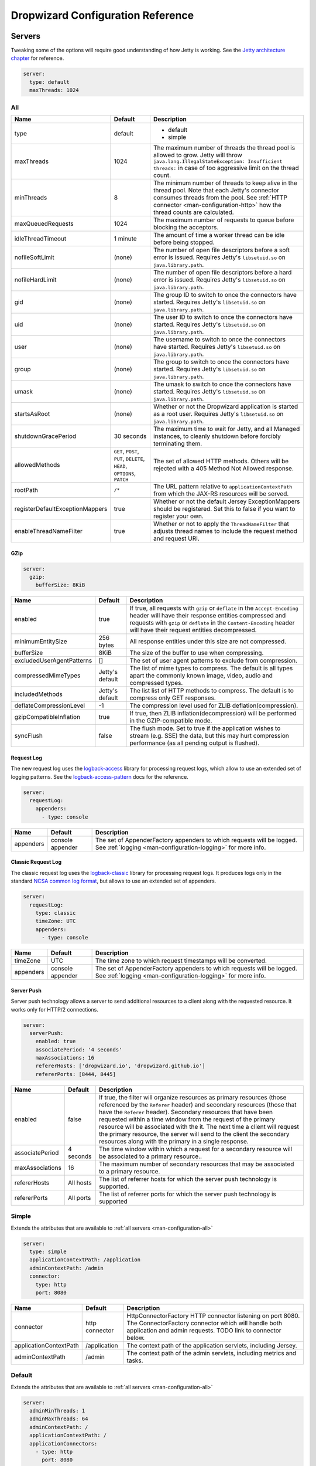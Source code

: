 .. _man-configuration:

##################################
Dropwizard Configuration Reference
##################################

.. highlight:: text

.. _man-configuration-servers:

Servers
=======

Tweaking some of the options will require good understanding of how Jetty is working. See the `Jetty architecture chapter`_ for reference.

.. code-block:: yaml

    server:
      type: default
      maxThreads: 1024

.. _Jetty architecture chapter: http://www.eclipse.org/jetty/documentation/current/architecture.html#basic-architecture


.. _man-configuration-all:

All
---

=================================== ===============================================  =============================================================================
Name                                Default                                          Description
=================================== ===============================================  =============================================================================
type                                default                                          - default
                                                                                     - simple
maxThreads                          1024                                             The maximum number of threads the thread pool is allowed to grow. Jetty will throw ``java.lang.IllegalStateException: Insufficient threads:`` in case of too aggressive limit on the thread count.
minThreads                          8                                                The minimum number of threads to keep alive in the thread pool. Note that each Jetty's connector consumes threads from the pool. See :ref:`HTTP connector <man-configuration-http>` how the thread counts are calculated.
maxQueuedRequests                   1024                                             The maximum number of requests to queue before blocking
                                                                                     the acceptors.
idleThreadTimeout                   1 minute                                         The amount of time a worker thread can be idle before
                                                                                     being stopped.
nofileSoftLimit                     (none)                                           The number of open file descriptors before a soft error is issued.
                                                                                     Requires Jetty's ``libsetuid.so`` on ``java.library.path``.
nofileHardLimit                     (none)                                           The number of open file descriptors before a hard error is issued.
                                                                                     Requires Jetty's ``libsetuid.so`` on ``java.library.path``.
gid                                 (none)                                           The group ID to switch to once the connectors have started.
                                                                                     Requires Jetty's ``libsetuid.so`` on ``java.library.path``.
uid                                 (none)                                           The user ID to switch to once the connectors have started.
                                                                                     Requires Jetty's ``libsetuid.so`` on ``java.library.path``.
user                                (none)                                           The username to switch to once the connectors have started.
                                                                                     Requires Jetty's ``libsetuid.so`` on ``java.library.path``.
group                               (none)                                           The group to switch to once the connectors have started.
                                                                                     Requires Jetty's ``libsetuid.so`` on ``java.library.path``.
umask                               (none)                                           The umask to switch to once the connectors have started.
                                                                                     Requires Jetty's ``libsetuid.so`` on ``java.library.path``.
startsAsRoot                        (none)                                           Whether or not the Dropwizard application is started as a root user.
                                                                                     Requires Jetty's ``libsetuid.so`` on ``java.library.path``.
shutdownGracePeriod                 30 seconds                                       The maximum time to wait for Jetty, and all Managed instances,
                                                                                     to cleanly shutdown before forcibly terminating them.
allowedMethods                      ``GET``, ``POST``, ``PUT``, ``DELETE``,          The set of allowed HTTP methods. Others will be rejected with a
                                    ``HEAD``, ``OPTIONS``, ``PATCH``                 405 Method Not Allowed response.
rootPath                            ``/*``                                           The URL pattern relative to ``applicationContextPath`` from which
                                                                                     the JAX-RS resources will be served.
registerDefaultExceptionMappers     true                                             Whether or not the default Jersey ExceptionMappers should be registered.
                                                                                     Set this to false if you want to register your own.
enableThreadNameFilter              true                                             Whether or not to apply the ``ThreadNameFilter`` that adjusts thread names to include the request method and request URI.
=================================== ===============================================  =============================================================================


.. _man-configuration-gzip:

GZip
....

.. code-block:: yaml

    server:
      gzip:
        bufferSize: 8KiB


+---------------------------+---------------------+------------------------------------------------------------------------------------------------------+
|     Name                  | Default             | Description                                                                                          |
+===========================+=====================+======================================================================================================+
| enabled                   | true                | If true, all requests with ``gzip`` or ``deflate`` in the ``Accept-Encoding`` header will have their |
|                           |                     | response entities compressed and requests with ``gzip`` or ``deflate`` in the ``Content-Encoding``   |
|                           |                     | header will have their request entities decompressed.                                                |
+---------------------------+---------------------+------------------------------------------------------------------------------------------------------+
| minimumEntitySize         | 256 bytes           | All response entities under this size are not compressed.                                            |
+---------------------------+---------------------+------------------------------------------------------------------------------------------------------+
| bufferSize                | 8KiB                | The size of the buffer to use when compressing.                                                      |
+---------------------------+---------------------+------------------------------------------------------------------------------------------------------+
| excludedUserAgentPatterns | []                  | The set of user agent patterns to exclude from compression.                                          |
+---------------------------+---------------------+------------------------------------------------------------------------------------------------------+
| compressedMimeTypes       | Jetty's default     | The list of mime types to compress. The default is all types apart                                   |
|                           |                     | the commonly known image, video, audio and compressed types.                                         |
+---------------------------+---------------------+------------------------------------------------------------------------------------------------------+
| includedMethods           | Jetty's default     | The list list of HTTP methods to compress. The default is to compress only GET responses.            |
+---------------------------+---------------------+------------------------------------------------------------------------------------------------------+
| deflateCompressionLevel   | -1                  | The compression level used for ZLIB deflation(compression).                                          |
+---------------------------+---------------------+------------------------------------------------------------------------------------------------------+
| gzipCompatibleInflation   | true                | If true, then ZLIB inflation(decompression) will be performed in the GZIP-compatible mode.           |
+---------------------------+---------------------+------------------------------------------------------------------------------------------------------+
| syncFlush                 | false               | The flush mode. Set to true if the application wishes to stream (e.g. SSE) the data,                 |
|                           |                     | but this may hurt compression performance (as all pending output is flushed).                        |
+---------------------------+---------------------+------------------------------------------------------------------------------------------------------+

.. _man-configuration-requestLog:

Request Log
...........

The new request log uses the `logback-access`_ library for processing request logs, which allow to use an extended set
of logging patterns. See the `logback-access-pattern`_ docs for the reference.

.. code-block:: yaml

    server:
      requestLog:
        appenders:
          - type: console

.. _logback-access: http://logback.qos.ch/access.html
.. _logback-access-pattern: http://logback.qos.ch/manual/layouts.html#AccessPatternLayout

====================== ================ ======================================================================
Name                   Default          Description
====================== ================ ======================================================================
appenders              console appender The set of AppenderFactory appenders to which requests will be logged.
                                        See :ref:`logging <man-configuration-logging>` for more info.
====================== ================ ======================================================================


Classic Request Log
...................

The classic request log uses the `logback-classic`_ library for processing request logs. It produces logs only in the
standard `NCSA common log format`_, but allows to use an extended set of appenders.

.. code-block:: yaml

    server:
      requestLog:
        type: classic
        timeZone: UTC
        appenders:
          - type: console

.. _logback-classic: http://logback.qos.ch/
.. _NCSA common log format: https://en.wikipedia.org/wiki/Common_Log_Format

====================== ================ ======================================================================
Name                   Default          Description
====================== ================ ======================================================================
timeZone               UTC              The time zone to which request timestamps will be converted.
appenders              console appender The set of AppenderFactory appenders to which requests will be logged.
                                        See :ref:`logging <man-configuration-logging>` for more info.
====================== ================ ======================================================================

.. _man-configuration-server-push:

Server Push
...........

Server push technology allows a server to send additional resources to a client along with the requested resource.
It works only for HTTP/2 connections.

.. code-block:: yaml

    server:
      serverPush:
        enabled: true
        associatePeriod: '4 seconds'
        maxAssociations: 16
        refererHosts: ['dropwizard.io', 'dropwizard.github.io']
        refererPorts: [8444, 8445]


+-----------------+------------+------------------------------------------------------------------------------------------------------+
|     Name        | Default    | Description                                                                                          |
+=================+============+======================================================================================================+
| enabled         | false      | If true, the filter will organize resources as primary resources (those referenced by the            |
|                 |            | ``Referer`` header) and secondary resources (those that have the ``Referer`` header). Secondary      |
|                 |            | resources that have been requested within a time window from the request of the primary resource     |
|                 |            | will be associated with the it. The next time a client will request the primary resource, the        |
|                 |            | server will send to the client the secondary resources along with the primary in a single response.  |
+-----------------+------------+------------------------------------------------------------------------------------------------------+
| associatePeriod | 4 seconds  | The time window within which a request for a secondary resource will be associated to a              |
|                 |            | primary resource..                                                                                   |
+-----------------+------------+------------------------------------------------------------------------------------------------------+
| maxAssociations | 16         | The maximum number of secondary resources that may be associated to a primary resource.              |
+-----------------+------------+------------------------------------------------------------------------------------------------------+
| refererHosts    | All hosts  | The list of referrer hosts for which the server push technology is supported.                        |
+-----------------+------------+------------------------------------------------------------------------------------------------------+
| refererPorts    | All ports  | The list of referrer ports for which the server push technology is supported                         |
+-----------------+------------+------------------------------------------------------------------------------------------------------+


.. _man-configuration-simple:

Simple
------

Extends the attributes that are available to :ref:`all servers <man-configuration-all>`

.. code-block:: yaml

    server:
      type: simple
      applicationContextPath: /application
      adminContextPath: /admin
      connector:
        type: http
        port: 8080



========================  ===============   =====================================================================
Name                      Default           Description
========================  ===============   =====================================================================
connector                 http connector    HttpConnectorFactory HTTP connector listening on port 8080.
                                            The ConnectorFactory connector which will handle both application
                                            and admin requests. TODO link to connector below.
applicationContextPath    /application      The context path of the application servlets, including Jersey.
adminContextPath          /admin            The context path of the admin servlets, including metrics and tasks.
========================  ===============   =====================================================================


.. _man-configuration-default:

Default
-------

Extends the attributes that are available to :ref:`all servers <man-configuration-all>`

.. code-block:: yaml

    server:
      adminMinThreads: 1
      adminMaxThreads: 64
      adminContextPath: /
      applicationContextPath: /
      applicationConnectors:
        - type: http
          port: 8080
        - type: https
          port: 8443
          keyStorePath: example.keystore
          keyStorePassword: example
          validateCerts: false
      adminConnectors:
        - type: http
          port: 8081
        - type: https
          port: 8444
          keyStorePath: example.keystore
          keyStorePassword: example
          validateCerts: false


========================  =======================   =====================================================================
Name                      Default                   Description
========================  =======================   =====================================================================
applicationConnectors     An `HTTP connector`_      A set of :ref:`connectors <man-configuration-connectors>` which will
                          listening on port 8080.   handle application requests.
adminConnectors           An `HTTP connector`_      An `HTTP connector`_ listening on port 8081.
                          listening on port 8081.   A set of :ref:`connectors <man-configuration-connectors>` which will
                                                    handle admin requests.
adminMinThreads           1                         The minimum number of threads to use for admin requests.
adminMaxThreads           64                        The maximum number of threads to use for admin requests.
adminContextPath          /                         The context path of the admin servlets, including metrics and tasks.
applicationContextPath    /                         The context path of the application servlets, including Jersey.
========================  =======================   =====================================================================

.. _`HTTP connector`:  https://github.com/dropwizard/dropwizard/blob/master/dropwizard-jetty/src/main/java/io/dropwizard/jetty/HttpConnectorFactory.java

.. _man-configuration-connectors:

Connectors
==========


.. _man-configuration-http:

HTTP
----

.. code-block:: yaml

    # Extending from the default server configuration
    server:
      applicationConnectors:
        - type: http
          port: 8080
          bindHost: 127.0.0.1 # only bind to loopback
          inheritChannel: false
          headerCacheSize: 512 bytes
          outputBufferSize: 32KiB
          maxRequestHeaderSize: 8KiB
          maxResponseHeaderSize: 8KiB
          inputBufferSize: 8KiB
          idleTimeout: 30 seconds
          minBufferPoolSize: 64 bytes
          bufferPoolIncrement: 1KiB
          maxBufferPoolSize: 64KiB
          minRequestDataRate: 0
          acceptorThreads: 1
          selectorThreads: 2
          acceptQueueSize: 1024
          reuseAddress: true
          soLingerTime: 345s
          useServerHeader: false
          useDateHeader: true
          useForwardedHeaders: true
          httpCompliance: RFC7230


======================== ==================  ======================================================================================
Name                     Default             Description
======================== ==================  ======================================================================================
port                     8080                The TCP/IP port on which to listen for incoming connections.
bindHost                 (none)              The hostname to bind to.
inheritChannel           false               Whether this connector uses a channel inherited from the JVM.
                                             Use it with `Server::Starter`_, to launch an instance of Jetty on demand.
headerCacheSize          512 bytes           The size of the header field cache.
outputBufferSize         32KiB               The size of the buffer into which response content is aggregated before being sent to
                                             the client. A larger buffer can improve performance by allowing a content producer
                                             to run without blocking, however larger buffers consume more memory and may induce
                                             some latency before a client starts processing the content.
maxRequestHeaderSize     8KiB                The maximum size of a request header. Larger headers will allow for more and/or
                                             larger cookies plus larger form content encoded  in a URL. However, larger headers
                                             consume more memory and can make a server more vulnerable to denial of service
                                             attacks.
maxResponseHeaderSize    8KiB                The maximum size of a response header. Larger headers will allow for more and/or
                                             larger cookies and longer HTTP headers (eg for redirection).  However, larger headers
                                             will also consume more memory.
inputBufferSize          8KiB                The size of the per-connection input buffer.
idleTimeout              30 seconds          The maximum idle time for a connection, which roughly translates to the
                                             `java.net.Socket#setSoTimeout(int)`_ call, although with NIO implementations
                                             other mechanisms may be used to implement the timeout.
                                             The max idle time is applied when waiting for a new message to be received on a connection
                                             or when waiting for a new message to be sent on a connection.
                                             This value is interpreted as the maximum time between some progress being made on the
                                             connection. So if a single byte is read or written, then the timeout is reset.
blockingTimeout          (none)              The timeout applied to blocking operations. This timeout is in addition to
                                             the `idleTimeout`, and applies to the total operation (as opposed to the
                                             idle timeout that applies to the time no data is being sent).
minBufferPoolSize        64 bytes            The minimum size of the buffer pool.
bufferPoolIncrement      1KiB                The increment by which the buffer pool should be increased.
maxBufferPoolSize        64KiB               The maximum size of the buffer pool.
minRequestDataRate       0                   The minimum request data rate in bytes per second; or <= 0 for no limit
acceptorThreads          (Jetty's default)   The number of worker threads dedicated to accepting connections.
                                             By default is *max(1, min(4, #CPUs/8))*.
selectorThreads          (Jetty's default)   The number of worker threads dedicated to sending and receiving data.
                                             By default is *max(1, min(4, #CPUs/2))*.
acceptQueueSize          (OS default)        The size of the TCP/IP accept queue for the listening socket.
reuseAddress             true                Whether or not ``SO_REUSEADDR`` is enabled on the listening socket.
soLingerTime             (disabled)          Enable/disable ``SO_LINGER`` with the specified linger time.
useServerHeader          false               Whether or not to add the ``Server`` header to each response.
useDateHeader            true                Whether or not to add the ``Date`` header to each response.
useForwardedHeaders      true                Whether or not to look at ``X-Forwarded-*`` headers added by proxies. See
                                             `ForwardedRequestCustomizer`_ for details.
httpCompliance           RFC7230             This sets the http compliance level used by Jetty when parsing http, this
                                             can be useful when using a non-RFC7230 compliant front end, such as nginx,
                                             which can produce multi-line headers when forwarding client certificates
                                             using ``proxy_set_header X-SSL-CERT $ssl_client_cert;``
                                             Possible values are set forth in the ``org.eclipse.jetty.http.HttpCompliance``
                                             enum:

                                             * RFC7230: Disallow header folding.
                                             * RFC2616: Allow header folding.
======================== ==================  ======================================================================================

.. _`java.net.Socket#setSoTimeout(int)`: http://docs.oracle.com/javase/7/docs/api/java/net/Socket.html#setSoTimeout(int)
.. _`ForwardedRequestCustomizer`: http://download.eclipse.org/jetty/stable-9/apidocs/org/eclipse/jetty/server/ForwardedRequestCustomizer.html

.. _`Server::Starter`:  https://github.com/kazuho/p5-Server-Starter

.. _man-configuration-https:

HTTPS
-----

Extends the attributes that are available to the :ref:`HTTP connector <man-configuration-http>`

.. code-block:: yaml

    # Extending from the default server configuration
    server:
      applicationConnectors:
        - type: https
          port: 8443
          ....
          keyStorePath: /path/to/file
          keyStorePassword: changeit
          keyStoreType: JKS
          keyStoreProvider:
          trustStorePath: /path/to/file
          trustStorePassword: changeit
          trustStoreType: JKS
          trustStoreProvider:
          keyManagerPassword: changeit
          needClientAuth: false
          wantClientAuth:
          certAlias: <alias>
          crlPath: /path/to/file
          enableCRLDP: false
          enableOCSP: false
          maxCertPathLength: (unlimited)
          ocspResponderUrl: (none)
          jceProvider: (none)
          validateCerts: false
          validatePeers: false
          supportedProtocols: (JVM default)
          excludedProtocols: [SSL, SSLv2, SSLv2Hello, SSLv3] # (Jetty's default)
          supportedCipherSuites: (JVM default)
          excludedCipherSuites: [.*_(MD5|SHA|SHA1)$] # (Jetty's default)
          allowRenegotiation: true
          endpointIdentificationAlgorithm: (none)

================================ ==================  ======================================================================================
Name                             Default             Description
================================ ==================  ======================================================================================
keyStorePath                     REQUIRED            The path to the Java key store which contains the host certificate and private key.
keyStorePassword                 REQUIRED            The password used to access the key store.
keyStoreType                     JKS                 The type of key store (usually ``JKS``, ``PKCS12``, ``JCEKS``,
                                                     ``Windows-MY``}, or ``Windows-ROOT``).
keyStoreProvider                 (none)              The JCE provider to use to access the key store.
trustStorePath                   (none)              The path to the Java key store which contains the CA certificates used to establish
                                                     trust.
trustStorePassword               (none)              The password used to access the trust store.
trustStoreType                   JKS                 The type of trust store (usually ``JKS``, ``PKCS12``, ``JCEKS``,
                                                     ``Windows-MY``, or ``Windows-ROOT``).
trustStoreProvider               (none)              The JCE provider to use to access the trust store.
keyManagerPassword               (none)              The password, if any, for the key manager.
needClientAuth                   (none)              Whether or not client authentication is required.
wantClientAuth                   (none)              Whether or not client authentication is requested.
certAlias                        (none)              The alias of the certificate to use.
crlPath                          (none)              The path to the file which contains the Certificate Revocation List.
enableCRLDP                      false               Whether or not CRL Distribution Points (CRLDP) support is enabled.
enableOCSP                       false               Whether or not On-Line Certificate Status Protocol (OCSP) support is enabled.
maxCertPathLength                (unlimited)         The maximum certification path length.
ocspResponderUrl                 (none)              The location of the OCSP responder.
jceProvider                      (none)              The name of the JCE provider to use for cryptographic support.
validateCerts                    false               Whether or not to validate TLS certificates before starting. If enabled, Dropwizard
                                                     will refuse to start with expired or otherwise invalid certificates. This option will
                                                     cause unconditional failure in Dropwizard 1.x until a new validation mechanism can be
                                                     implemented.
validatePeers                    false               Whether or not to validate TLS peer certificates. This option will
                                                     cause unconditional failure in Dropwizard 1.x until a new validation mechanism can be
                                                     implemented.
supportedProtocols               (none)              A list of protocols (e.g., ``SSLv3``, ``TLSv1``) which are supported. All
                                                     other protocols will be refused.
excludedProtocols                (none)              A list of protocols (e.g., ``SSLv3``, ``TLSv1``) which are excluded. These
                                                     protocols will be refused.
supportedCipherSuites            (none)              A list of cipher suites (e.g., ``TLS_ECDHE_ECDSA_WITH_AES_128_CBC_SHA256``) which
                                                     are supported. All other cipher suites will be refused
excludedCipherSuites             (none)              A list of cipher suites (e.g., ``TLS_ECDHE_ECDSA_WITH_AES_128_CBC_SHA256``) which
                                                     are excluded. These cipher suites will be refused and exclusion takes higher
                                                     precedence than inclusion, such that if a cipher suite is listed in
                                                     ``supportedCipherSuites`` and ``excludedCipherSuites``, the cipher suite will be
                                                     excluded. To verify that the proper cipher suites are being whitelisted and
                                                     blacklisted, it is recommended to use the tool `sslyze`_.
allowRenegotiation               true                Whether or not TLS renegotiation is allowed.
endpointIdentificationAlgorithm  (none)              Which endpoint identification algorithm, if any, to use during the TLS handshake.
================================ ==================  ======================================================================================

.. _sslyze: https://github.com/nabla-c0d3/sslyze

.. _man-configuration-http2:

HTTP/2 over TLS
---------------

HTTP/2 is a new protocol, intended as a successor of HTTP/1.1. It adds several important features
like binary structure, stream multiplexing over a single connection, header compression, and server push.
At the same time it remains semantically compatible with HTTP/1.1, which should make the upgrade process more
seamless. Checkout HTTP/2 FAQ__ for the further information.

.. __: https://http2.github.io/faq/

For an encrypted connection HTTP/2 uses ALPN protocol. It's a TLS extension, that allows a client to negotiate
a protocol to use after the handshake is complete. If either side does not support ALPN, then the protocol will
be ignored, and an HTTP/1.1 connection over TLS will be used instead.

For this connector to work with ALPN protocol you need to provide alpn-boot library to JVM's bootpath.
The correct library version depends on a JVM version. Consult Jetty ALPN guide__ for the reference.

.. __: http://www.eclipse.org/jetty/documentation/current/alpn-chapter.html

Note that your JVM also must provide ``TLS_ECDHE_RSA_WITH_AES_128_GCM_SHA256`` cipher. The specification states__
that HTTP/2 deployments must support it to avoid handshake failures. It's the single supported cipher in HTTP/2
connector by default. In case you want to support more strong ciphers, you should specify them in the
``supportedCipherSuites`` parameter along with ``TLS_ECDHE_RSA_WITH_AES_128_GCM_SHA256``.

.. __: http://http2.github.io/http2-spec/index.html#rfc.section.9.2.2

This connector extends the attributes that are available to the :ref:`HTTPS connector <man-configuration-https>`

.. code-block:: yaml

    server:
      applicationConnectors:
        - type: h2
          port: 8445
          maxConcurrentStreams: 1024
          initialStreamRecvWindow: 65535
          keyStorePath: /path/to/file # required
          keyStorePassword: changeit
          trustStorePath: /path/to/file # required
          trustStorePassword: changeit
          supportedCipherSuites: # optional
            - TLS_ECDHE_RSA_WITH_AES_256_GCM_SHA384
            - TLS_ECDHE_RSA_WITH_AES_128_GCM_SHA256


========================  ========  ===================================================================================
Name                      Default   Description
========================  ========  ===================================================================================
maxConcurrentStreams      1024      The maximum number of concurrently open streams allowed on a single HTTP/2
                                    connection. Larger values increase parallelism, but cost a memory commitment.
initialStreamRecvWindow   65535     The initial flow control window size for a new stream. Larger values may allow
                                    greater throughput, but also risk head of line blocking if TCP/IP flow control is
                                    triggered.
========================  ========  ===================================================================================

.. _man-configuration-http2c:

HTTP/2 Plain Text
-----------------

HTTP/2 promotes using encryption, but doesn't require it. However, most browsers stated that they will
not support HTTP/2 without encryption. Currently no browser supports HTTP/2 unencrypted.

The connector should only be used in closed secured networks or during development. It expects from clients
an HTTP/1.1 OPTIONS request with ``Upgrade : h2c`` header to indicate a wish to upgrade to HTTP/2, or a request with
the HTTP/2 connection preface. If the client doesn't support HTTP/2, a plain HTTP/1.1 connections will be used instead.

This connector extends the attributes that are available to the :ref:`HTTP connector <man-configuration-http>`

.. code-block:: yaml

    server:
      applicationConnectors:
        - type: h2c
          port: 8446
          maxConcurrentStreams: 1024
          initialStreamRecvWindow: 65535


========================  ========  ===================================================================================
Name                      Default   Description
========================  ========  ===================================================================================
maxConcurrentStreams      1024      The maximum number of concurrently open streams allowed on a single HTTP/2
                                    connection. Larger values increase parallelism, but cost a memory commitment.
initialStreamRecvWindow   65535     The initial flow control window size for a new stream. Larger values may allow
                                    greater throughput, but also risk head of line blocking if TCP/IP flow control is
                                    triggered.
========================  ========  ===================================================================================


.. _man-configuration-logging:

Logging
=======

.. code-block:: yaml

    logging:
      level: INFO
      loggers:
        "io.dropwizard": INFO
        "org.hibernate.SQL":
          level: DEBUG
          additive: false
          appenders:
            - type: file
              currentLogFilename: /var/log/myapplication-sql.log
              archivedLogFilenamePattern: /var/log/myapplication-sql-%d.log.gz
              archivedFileCount: 5
      appenders:
        - type: console


====================== ===========  ============================================================
Name                   Default      Description
====================== ===========  ============================================================
level                  Level.INFO   Logback logging level.
additive               true         Logback additive setting.
loggers                (none)       Individual logger configuration (both forms are acceptable).
appenders              (none)       One of console, file or syslog.
====================== ===========  ============================================================


.. _man-configuration-logging-console:

Console
-------

.. code-block:: yaml

    logging:
      level: INFO
      appenders:
        - type: console
          threshold: ALL
          queueSize: 512
          discardingThreshold: 0
          timeZone: UTC
          target: stdout
          logFormat: "%-5p [%d{ISO8601,UTC}] %c: %m%n%rEx"
          filterFactories:
            - type: URI


====================== =======================================  ===========
Name                   Default                                  Description
====================== =======================================  ===========
type                   REQUIRED                                 The appender type. Must be ``console``.
threshold              ALL                                      The lowest level of events to print to the console.
queueSize              256                                      The maximum capacity of the blocking queue.
discardingThreshold    51                                       When the blocking queue has only the capacity mentioned in
                                                                discardingThreshold remaining, it will drop events of level TRACE,
                                                                DEBUG and INFO, keeping only events of level WARN and ERROR.
                                                                If no discarding threshold is specified, then a default of queueSize / 5 is used.
                                                                To keep all events, set discardingThreshold to 0.
timeZone               UTC                                      The time zone to which event timestamps will be converted.
                                                                To use the system/default time zone, set it to ``system``.
target                 stdout                                   The name of the standard stream to which events will be written.
                                                                Can be ``stdout`` or ``stderr``.
logFormat              %-5p [%d{ISO8601,UTC}] %c: %m%n%rEx      The Logback pattern with which events will be formatted. See
                                                                the Logback_ documentation for details.
filterFactories        (none)                                   The list of filters to apply to the appender, in order, after
                                                                the threshold.
neverBlock             false                                    Prevent the wrapping asynchronous appender from blocking when its underlying queue is full.
                                                                Set to true to disable blocking.
====================== =======================================  ===========

.. _Logback: http://logback.qos.ch/manual/layouts.html#conversionWord


.. _man-configuration-logging-file:

File
----

.. code-block:: yaml

    logging:
      level: INFO
      appenders:
        - type: file
          currentLogFilename: /var/log/myapplication.log
          threshold: ALL
          queueSize: 512
          discardingThreshold: 0
          archive: true
          archivedLogFilenamePattern: /var/log/myapplication-%d.log
          archivedFileCount: 5
          timeZone: UTC
          logFormat: "%-5p [%d{ISO8601,UTC}] %c: %m%n%rEx"
          bufferSize: 8KB
          immediateFlush: true
          filterFactories:
            - type: URI


============================ =========================================  ==================================================================================================
Name                         Default                                    Description
============================ =========================================  ==================================================================================================
type                         REQUIRED                                   The appender type. Must be ``file``.
currentLogFilename           REQUIRED                                   The filename where current events are logged.
threshold                    ALL                                        The lowest level of events to write to the file.
queueSize                    256                                        The maximum capacity of the blocking queue.
discardingThreshold          51                                         When the blocking queue has only the capacity mentioned in discardingThreshold
                                                                        remaining, it will drop events of level TRACE, DEBUG and INFO, keeping only events
                                                                        of level WARN and ERROR. If no discarding threshold is specified, then a default
                                                                        of queueSize / 5 is used. To keep all events, set discardingThreshold to 0.
archive                      true                                       Whether or not to archive old events in separate files.
archivedLogFilenamePattern   (none)                                     Required if ``archive`` is ``true``.
                                                                        The filename pattern for archived files.
                                                                        If ``maxFileSize`` is specified, rollover is size-based, and the pattern must contain ``%i`` for
                                                                        an integer index of the archived file.
                                                                        Otherwise rollover is date-based, and the pattern must contain ``%d``, which is replaced with the
                                                                        date in ``yyyy-MM-dd`` form.
                                                                        If the pattern ends with ``.gz`` or ``.zip``, files will be compressed as they are archived.
archivedFileCount            5                                          The number of archived files to keep. Must be greater than or equal to ``0``. Zero is a
                                                                        special value signifying to keep infinite logs (use with caution)
maxFileSize                  (unlimited)                                The maximum size of the currently active file before a rollover is triggered. The value can be
                                                                        expressed in bytes, kilobytes, megabytes, gigabytes, and terabytes by appending B, K, MB, GB, or
                                                                        TB to the numeric value.  Examples include 100MB, 1GB, 1TB.  Sizes can also be spelled out, such
                                                                        as 100 megabytes, 1 gigabyte, 1 terabyte.
timeZone                     UTC                                        The time zone to which event timestamps will be converted.
logFormat                    %-5p [%d{ISO8601,UTC}] %c: %m%n%rEx        The Logback pattern with which events will be formatted. See
                                                                        the Logback_ documentation for details.
filterFactories              (none)                                     The list of filters to apply to the appender, in order, after
                                                                        the threshold.
neverBlock                   false                                      Prevent the wrapping asynchronous appender from blocking when its underlying queue is full.
                                                                        Set to true to disable blocking.
bufferSize                   8KB                                        The buffer size of the underlying FileAppender (setting added in logback 1.1.10). Increasing this
                                                                        from the default of 8KB to 256KB is reported to significantly reduce thread contention.
immediateFlush               true                                       If set to true, log events will be immediately flushed to disk. Immediate flushing is safer, but
                                                                        it degrades logging throughput.
============================ =========================================  ==================================================================================================


.. _man-configuration-logging-syslog:

Syslog
------

.. code-block:: yaml

    logging:
      level: INFO
      appenders:
        - type: syslog
          host: localhost
          port: 514
          facility: local0
          threshold: ALL
          stackTracePrefix: \t
          logFormat: "%-5p [%d{ISO8601,UTC}] %c: %m%n%rEx"
          filterFactories:
            - type: URI


============================ =====================================  ==================================================================================================
Name                         Default                                Description
============================ =====================================  ==================================================================================================
host                         localhost                              The hostname of the syslog server.
port                         514                                    The port on which the syslog server is listening.
facility                     local0                                 The syslog facility to use. Can be either ``auth``, ``authpriv``,
                                                                    ``daemon``, ``cron``, ``ftp``, ``lpr``, ``kern``, ``mail``,
                                                                    ``news``, ``syslog``, ``user``, ``uucp``, ``local0``,
                                                                    ``local1``, ``local2``, ``local3``, ``local4``, ``local5``,
                                                                    ``local6``, or ``local7``.
threshold                    ALL                                    The lowest level of events to write to the file.
logFormat                    %-5p [%d{ISO8601,UTC}] %c: %m%n%rEx    The Logback pattern with which events will be formatted. See
                                                                    the Logback_ documentation for details.
stackTracePrefix             \t                                     The prefix to use when writing stack trace lines (these are sent
                                                                    to the syslog server separately from the main message)
filterFactories              (none)                                 The list of filters to apply to the appender, in order, after
                                                                    the threshold.
neverBlock                   false                                  Prevent the wrapping asynchronous appender from blocking when its underlying queue is full.
                                                                    Set to true to disable blocking.
============================ =====================================  ==================================================================================================


.. _man-configuration-logging-tcp:

TCP
------

.. code-block:: yaml

    logging:
      level: INFO
      appenders:
        - type: tcp
          host: localhost
          port: 4560
          connectionTimeout: 500ms
          immediateFlush: true
          sendBufferSize: 8KB


============================ =============  ==================================================================
Name                         Default        Description
============================ =============  ==================================================================
host                         localhost      The hostname of the TCP server.
port                         4560           The port on which the TCP server is listening.
connectionTimeout            500ms          The timeout to connect to the TCP server.
immediateFlush               true           If set to true, log events will be immediately send to the server
                                            Immediate flushing is safer, but it degrades logging throughput.
sendBufferSize               8KB            The buffer size of the underlying SocketAppender.
                                            Takes into effect if immediateFlush is disabled.
============================ =============  ==================================================================


.. _man-configuration-logging-udp:

UDP
------

.. code-block:: yaml

    logging:
      level: INFO
      appenders:
        - type: udp
          host: localhost
          port: 514


============================ =============  ==================================================================
Name                         Default        Description
============================ =============  ==================================================================
host                         localhost      The hostname of the UDP server.
port                         514            The port on which the UDP server is listening.
============================ =============  ==================================================================


.. _man-configuration-logging-filter-factories:

FilterFactories
---------------

.. code-block:: yaml

    logging:
      level: INFO
      appenders:
        - type: console
          filterFactories:
            - type: URI


====================== ===========  ================
Name                   Default      Description
====================== ===========  ================
type                   REQUIRED     The filter type.
====================== ===========  ================

.. _man-configuration-json-layout:

JSON layout
-----------

.. code-block:: yaml

    layout:
      type: json
      timestampFormat: "yyyy-MM-dd'T'HH:mm:ss.SSSZ"
      prettyPrint: false
      appendLineSeparator: true
      includes: [timestamp, threadName, level, loggerName, message, mdc, exception]
      customFieldNames:
        timestamp: "@timestamp"
      additionalFields:
        service-name: "user-service"
      includesMdcKeys: [userId]


=======================  =====================  ================
Name                     Default                Description
=======================  =====================  ================
timestampFormat          (none)                 By default, the timestamp is not formatted. To customize how timestamps are formatted,
                                                set the property to the corresponding DateTimeFormatter_ string or one of the
                                                predefined formats (e.g. ``ISO_LOCAL_TIME``, ``ISO_ZONED_DATE_TIME``, ``RFC_1123_DATE_TIME``).
prettyPrint              false                  Whether the JSON output should be formatted for human readability.
appendLineSeparator      true                   Whether to append a line separator at the end of the message formatted as JSON.
includes                 (timestamp, level,
                         threadName,  mdc,
                         loggerName, message,
                         exception)             Set of logging event attributes to include in the JSON map:

                                                - ``timestamp``   *true*   Whether to include the timestamp as the ``timestamp`` field.
                                                - ``level``       *true*   Whether to include the logging level as the ``level`` field.
                                                - ``threadName``  *true*   Whether to include the thread name as the ``thread`` field.
                                                - ``mdc``         *true*   Whether to include the MDC properties as the ``mdc`` field.
                                                - ``loggerName``  *true*   Whether to include the logger name as the ``logger`` field.
                                                - ``message``     *true*   Whether to include the formatted message as the ``message`` field.
                                                - ``exception``   *true*   Whether to log exceptions. If the property enabled and there is an exception, it will be formatted to a string as the ``exception`` field.
                                                - ``contextName`` *false*  Whether to include the logging context name as the ``context`` field .
customFieldNames         (empty)                Map of field name replacements . For example ``(requestTime:request_time, userAgent:user_agent)``.
additionalFields         (empty)                Map of fields to add in the JSON map.
includesMdcKeys          (empty)                Set of MDC keys which should be included in the JSON map. By default includes everything.
=======================  =====================  ================

.. _DateTimeFormatter:  https://docs.oracle.com/javase/8/docs/api/java/time/format/DateTimeFormatter.html

.. _man-configuration-json-access-layout:

JSON access log layout
----------------------

.. code-block:: yaml

    layout:
      type: access-json
      timestampFormat: "yyyy-MM-dd'T'HH:mm:ss.SSSZ"
      prettyPrint: false
      appendLineSeparator: true
      includes: [timestamp, remoteAddress, remoteUser, protocol, method, requestUri, statusCode, requestTime, contentLength, userAgent]
      requestHeaders:
        - X-Request-Id
      responseHeaders:
        - X-Request-Id
      customFieldNames:
        timestamp: "@timestamp"
      additionalFields:
        service-name: "user-service"

=======================  =========================== ================
Name                     Default                     Description
=======================  =========================== ================
timestampFormat          (none)                      By default, the timestamp is not formatted. To customize how timestamps are formatted,
                                                     set the property to the corresponding DateTimeFormatter_ string or one of the predefined formats
                                                     (e.g. ``ISO_LOCAL_TIME``, ``ISO_ZONED_DATE_TIME``,``RFC_1123_DATE_TIME``).
prettyPrint              false                       Whether the JSON output should be formatted for human readability.
appendLineSeparator      true                        Whether to append a line separator at the end of the message formatted as JSON.
includes                 (timestamp, remoteAddress,
                         protocol, method,
                         requestUri, statusCode,
                         requestTime, contentLength,
                         userAgent)                  Set of logging event attributes to include in the JSON map:

                                                     - ``contentLength``     *true*     Whether to include the response content length, if it's known as the ``contentLength`` field.
                                                     - ``method``            *true*     Whether to include the request HTTP method as the ``method`` field.
                                                     - ``remoteAddress``     *true*     Whether to include the IP address of the client or last proxy that sent the request as the ``remoteAddress`` field.
                                                     - ``remoteUser``        *true*     Whether to include information about the remote user as the ``remoteUser`` field.
                                                     - ``requestTime``       *true*     Whether to include the time elapsed between receiving the request and logging it as the ``requestTime`` field. Time is in *ms*.
                                                     - ``requestUri``        *true*     Whether to include the URI of the request as the ``uri`` field.
                                                     - ``statusCode``        *true*     Whether to include the status code of the response as the ``status`` field.
                                                     - ``protocol``          *true*     Whether to include the request HTTP protocol as the ``protocol`` field.
                                                     - ``timestamp``         *true*     Whether to include the timestamp of the event the ``timestamp`` field.
                                                     - ``userAgent``         *true*     Whether to include the user agent of the request as the ``userAgent`` field.
                                                     - ``requestParameters`` *false*    Whether to include the request parameters as the ``params`` field.
                                                     - ``requestContent``    *false*    Whether to include the body of the request as the ``requestContent`` field.
                                                     - ``requestUrl``        *false*    Whether to include the request URL (method, URI, query parameters, protocol) as the ``contentLength`` field.
                                                     - ``remoteHost``        *false*    Whether to include the fully qualified name of the client or the last proxy that sent the request as the ``remoteHost`` field.
                                                     - ``responseContent``   *false*    Whether to include the response body as the ``responseContent`` field.
                                                     - ``serverName``        *false*    Whether to include the name of the server to which the request was sent as the ``serverName`` field.
requestHeaders           (empty)                     Set of request headers included in the JSON map as the ``headers`` field.
responseHeaders          (empty)                     Set of response headers included in the JSON map as the ``responseHeaders`` field.
customFieldNames         (empty)                     Map of field name replacements in the JSON map. For example ``requestTime:request_time, userAgent:user_agent)``.
additionalFields         (empty)                     Map of fields to add in the JSON map.
=======================  ===========================  ================

.. _DateTimeFormatter:  https://docs.oracle.com/javase/8/docs/api/java/time/format/DateTimeFormatter.html

.. _man-configuration-metrics:

Metrics
=======

The metrics configuration has two fields; frequency and reporters.

.. code-block:: yaml

    metrics:
      frequency: 1 minute
      reporters:
        - type: <type>


====================== ===========  ===========
Name                   Default      Description
====================== ===========  ===========
frequency              1 minute     The frequency to report metrics. Overridable per-reporter.
reporters              (none)       A list of reporters to report metrics.
====================== ===========  ===========


.. _man-configuration-metrics-all:

All Reporters
-------------

The following options are available for all metrics reporters.

.. code-block:: yaml

    metrics:
      reporters:
        - type: <type>
          durationUnit: milliseconds
          rateUnit: seconds
          excludes: (none)
          includes: (all)
          excludesAttributes: (none)
          includesAttributes: (all)
          useRegexFilters: false
          frequency: 1 minute


====================== =============  ===========
Name                   Default        Description
====================== =============  ===========
durationUnit           milliseconds   The unit to report durations as. Overrides per-metric duration units.
rateUnit               seconds        The unit to report rates as. Overrides per-metric rate units.
excludes               (none)         Metrics to exclude from reports, by name. When defined, matching metrics will not be reported.
includes               (all)          Metrics to include in reports, by name. When defined, only these metrics will be reported.
excludesAttributes     (none)         Metric attributes to exclude from reports, by name (e.g. ``p98``, ``m15_rate``, ``stddev``).
                                      When defined, matching metrics attributes will not be reported.
includesAttributes     (all)          Metrics attributes to include in reports, by name (e.g. ``p98``, ``m15_rate``, ``stddev``).
                                      When defined, only these attributes will be reported.
useRegexFilters        false          Indicates whether the values of the 'includes' and 'excludes' fields should be treated as regular expressions or not.
useSubstringMatching   false          Uses a substring matching strategy to determine whether a metric should be processed.
frequency              (none)         The frequency to report metrics. Overrides the default.
====================== =============  ===========

The inclusion and exclusion rules are defined as:

* If **includes** is empty, then all metrics are included;
* If **includes** is not empty, only metrics from this list are included;
* If **excludes** is empty, no metrics are excluded;
* If **excludes** is not empty, then exclusion rules take precedence over inclusion rules. Thus if a name matches the exclusion rules it will not be included in reports even if it also matches the inclusion rules.

When neither **useRegexFilters** nor **useSubstringMatching** are enabled, a default exact matching strategy will be used to determine whether a metric should be processed.
In case both **useRegexFilters** and **useSubstringMatching** are set, **useRegexFilters** takes precedence over **useSubstringMatching**.

.. _man-configuration-metrics-formatted:

Formatted Reporters
...................

These options are available only to "formatted" reporters and extend the options available to :ref:`all reporters <man-configuration-metrics-all>`

.. code-block:: yaml

    metrics:
      reporters:
        - type: <type>
          locale: <system default>


====================== ===============  ===========
Name                   Default          Description
====================== ===============  ===========
locale                 System default   The Locale_ for formatting numbers, dates and times.
====================== ===============  ===========

.. _Locale: http://docs.oracle.com/javase/7/docs/api/java/util/Locale.html

.. _man-configuration-metrics-console:

Console Reporter
----------------

Reports metrics periodically to the console.

Extends the attributes that are available to :ref:`formatted reporters <man-configuration-metrics-formatted>`

.. code-block:: yaml

    metrics:
      reporters:
        - type: console
          timeZone: UTC
          output: stdout


====================== ===============  ===========
Name                   Default          Description
====================== ===============  ===========
timeZone               UTC              The timezone to display dates/times for.
output                 stdout           The stream to write to. One of ``stdout`` or ``stderr``.
====================== ===============  ===========


.. _man-configuration-metrics-csv:

CSV Reporter
------------

Reports metrics periodically to a CSV file.

Extends the attributes that are available to :ref:`formatted reporters <man-configuration-metrics-formatted>`

.. code-block:: yaml

    metrics:
      reporters:
        - type: csv
          file: /path/to/file


====================== ===============  ===========
Name                   Default          Description
====================== ===============  ===========
file                   No default       The CSV file to write metrics to.
====================== ===============  ===========


.. _man-configuration-metrics-ganglia:

Ganglia Reporter
----------------

Reports metrics periodically to Ganglia.

Extends the attributes that are available to :ref:`all reporters <man-configuration-metrics-all>`

.. note::

    You will need to add ``dropwizard-metrics-ganglia`` to your POM.

.. code-block:: yaml

    metrics:
      reporters:
        - type: ganglia
          host: localhost
          port: 8649
          mode: unicast
          ttl: 1
          uuid: (none)
          spoof: localhost:8649
          tmax: 60
          dmax: 0


====================== ===============  ====================================================================================================
Name                   Default          Description
====================== ===============  ====================================================================================================
host                   localhost        The hostname (or group) of the Ganglia server(s) to report to.
port                   8649             The port of the Ganglia server(s) to report to.
mode                   unicast          The UDP addressing mode to announce the metrics with. One of ``unicast``
                                        or ``multicast``.
ttl                    1                The time-to-live of the UDP packets for the announced metrics.
uuid                   (none)           The UUID to tag announced metrics with.
spoof                  (none)           The hostname and port to use instead of this nodes for the announced metrics.
                                        In the format ``hostname:port``.
tmax                   60               The tmax value to announce metrics with.
dmax                   0                The dmax value to announce metrics with.
====================== ===============  ====================================================================================================


.. _man-configuration-metrics-graphite:

Graphite Reporter
-----------------

Reports metrics periodically to Graphite.

Extends the attributes that are available to :ref:`all reporters <man-configuration-metrics-all>`

.. note::

    You will need to add ``dropwizard-metrics-graphite`` to your POM.

.. code-block:: yaml

    metrics:
      reporters:
        - type: graphite
          host: localhost
          port: 2003
          prefix: <prefix>
          transport: tcp


====================== ===============  ====================================================================================================
Name                   Default          Description
====================== ===============  ====================================================================================================
host                   localhost        The hostname of the Graphite server to report to.
port                   2003             The port of the Graphite server to report to.
prefix                 (none)           The prefix for Metric key names to report to Graphite.
transport              tcp              The type of transport to report to Graphite with ("tcp" or "udp").
====================== ===============  ====================================================================================================


.. _man-configuration-metrics-slf4j:

SLF4J
-----

Reports metrics periodically by logging via SLF4J.

Extends the attributes that are available to :ref:`all reporters <man-configuration-metrics-all>`

See BaseReporterFactory_  and BaseFormattedReporterFactory_ for more options.

.. _BaseReporterFactory:  https://github.com/dropwizard/dropwizard/blob/master/dropwizard-metrics/src/main/java/io/dropwizard/metrics/BaseReporterFactory.java
.. _BaseFormattedReporterFactory: https://github.com/dropwizard/dropwizard/blob/master/dropwizard-metrics/src/main/java/io/dropwizard/metrics/BaseFormattedReporterFactory.java


.. code-block:: yaml

    metrics:
      reporters:
        - type: log
          logger: metrics
          markerName: <marker name>


====================== ===============  ====================================================================================================
Name                   Default          Description
====================== ===============  ====================================================================================================
logger                 metrics          The name of the logger to write metrics to.
markerName             (none)           The name of the marker to mark logged metrics with.
====================== ===============  ====================================================================================================


.. _man-configuration-clients:

Clients
=======

.. _man-configuration-clients-http:

HttpClient
----------

See HttpClientConfiguration_  for more options.

.. _HttpClientConfiguration:  https://github.com/dropwizard/dropwizard/blob/master/dropwizard-client/src/main/java/io/dropwizard/client/HttpClientConfiguration.java

.. code-block:: yaml

    httpClient:
      timeout: 500ms
      connectionTimeout: 500ms
      timeToLive: 1h
      cookiesEnabled: false
      maxConnections: 1024
      maxConnectionsPerRoute: 1024
      keepAlive: 0ms
      retries: 0
      userAgent: <application name> (<client name>)


=============================  ======================================  =============================================================================
Name                           Default                                 Description
=============================  ======================================  =============================================================================
timeout                        500 milliseconds                        The maximum idle time for a connection, once established.
connectionTimeout              500 milliseconds                        The maximum time to wait for a connection to open.
connectionRequestTimeout       500 milliseconds                        The maximum time to wait for a connection to be returned from the connection pool.
timeToLive                     1 hour                                  The maximum time a pooled connection can stay idle (not leased to any thread)
                                                                       before it is shut down.
cookiesEnabled                 false                                   Whether or not to enable cookies.
maxConnections                 1024                                    The maximum number of concurrent open connections.
maxConnectionsPerRoute         1024                                    The maximum number of concurrent open connections per route.
keepAlive                      0 milliseconds                          The maximum time a connection will be kept alive before it is reconnected. If set
                                                                       to 0, connections will be immediately closed after every request/response.
retries                        0                                       The number of times to retry failed requests. Requests are only
                                                                       retried if they throw an exception other than ``InterruptedIOException``,
                                                                       ``UnknownHostException``, ``ConnectException``, or ``SSLException``.
userAgent                      ``applicationName`` (``clientName``)    The User-Agent to send with requests.
validateAfterInactivityPeriod  0 milliseconds                          The maximum time before a persistent connection is checked to remain active.
                                                                       If set to 0, no inactivity check will be performed.
=============================  ======================================  =============================================================================


.. _man-configuration-clients-http-proxy:

Proxy
.....

.. code-block:: yaml

    httpClient:
      proxy:
        host: 192.168.52.11
        port: 8080
        scheme : http
        auth:
          username: secret
          password: stuff
          authScheme: NTLM
          realm: realm
          hostname: host
          domain: WINDOWSDOMAIN
          credentialType: NT
        nonProxyHosts:
          - localhost
          - '192.168.52.*'
          - '*.example.com'


==============  =================  =====================================================================================
Name            Default            Description
==============  =================  =====================================================================================
host            REQUIRED           The proxy server host name or ip address.
port            (scheme default)   The proxy server port.
                                   If the port is not set then the scheme default port is used.
scheme          http               The proxy server URI scheme. HTTP and HTTPS schemas are permitted.
                                   By default HTTP scheme is used.
auth            (none)             The proxy server ``Basic`` or ``NTLM`` authentication schemes.
                                   If they are not set then no credentials will be passed to the server.
username        REQUIRED           The username used to connect to the server.
password        REQUIRED           The password used to connect to the server.
authScheme      Basic              The authentication scheme used by the. Allowed options are:
                                   ``Basic``, ``NTLM``
realm           (none)             The realm, used for NTLM authentication.
hostname        (none)             The hostname of the windows workstation, used for NTLM authentication.
domain          (none)             The Windows Domain, used for NTLM authentication.
credentialType  (none)             The Apache HTTP Client Credentials imeplementation used for proxy authentication.
                                   Allowed options are: ``UsernamePassword`` or ``NT``
nonProxyHosts   (none)             List of patterns of hosts that should be reached without proxy.
                                   The patterns may contain symbol '*' as a wildcard.
                                   If a host matches one of the patterns it will be reached through a direct connection.
==============  =================  =====================================================================================


.. _man-configuration-clients-http-tls:

TLS
.....

.. code-block:: yaml

    httpClient:
      tls:
        protocol: TLSv1.2
        provider: SUN
        verifyHostname: true
        keyStorePath: /path/to/file
        keyStorePassword: changeit
        keyStoreType: JKS
        trustStorePath: /path/to/file
        trustStorePassword: changeit
        trustStoreType: JKS
        trustSelfSignedCertificates: false
        supportedProtocols: TLSv1.1,TLSv1.2
        supportedCipherSuites: TLS_ECDHE_ECDSA_WITH_AES_128_CBC_SHA256
        certAlias: alias-of-specific-cert


===========================  =================  ============================================================================================================================
Name                         Default            Description
===========================  =================  ============================================================================================================================
protocol                     TLSv1.2            The default protocol the client will attempt to use during the SSL Handshake.
                                                See
                                                `here <http://docs.oracle.com/javase/8/docs/technotes/guides/security/StandardNames.html#SSLContext>`_ for more information.
provider                     (none)             The name of the JCE provider to use on client side for cryptographic support.
verifyHostname               true               Whether to verify the hostname of the server against the hostname presented in the server certificate.
keyStorePath                 (none)             The path to the Java key store which contains the client certificate and private key.
keyStorePassword             (none)             The password used to access the key store.
keyStoreType                 JKS                The type of key store (usually ``JKS``, ``PKCS12``, ``JCEKS``, ``Windows-MY``, or ``Windows-ROOT``).
trustStorePath               (none)             The path to the Java key store which contains the CA certificates used to establish trust.
trustStorePassword           (none)             The password used to access the trust store.
trustStoreType               JKS                The type of trust store (usually ``JKS``, ``PKCS12``, ``JCEKS``, ``Windows-MY``, or ``Windows-ROOT``).
trustSelfSignedCertificates  false              If true, will trust all self-signed certificates regardless of trustStore settings.
                                                If false, trust decisions will be handled by the supplied trustStore.
supportedProtocols           (none)             A list of protocols (e.g., ``SSLv3``, ``TLSv1``) which are supported. All
                                                other protocols will be refused.
supportedCipherSuites        (none)             A list of cipher suites (e.g., ``TLS_ECDHE_ECDSA_WITH_AES_128_CBC_SHA256``) which
                                                are supported. All other cipher suites will be refused.
certAlias                    (none)             The alias of a specific client certificate to present when authenticating. Use this when
                                                the specified keystore has multiple certificates to force use of a non-default certficate.
===========================  =================  ============================================================================================================================


.. _man-configuration-clients-jersey:

JerseyClient
------------

Extends the attributes that are available to :ref:`http clients <man-configuration-clients-http>`

See JerseyClientConfiguration_ and HttpClientConfiguration_ for more options.

.. _JerseyClientConfiguration:  https://github.com/dropwizard/dropwizard/blob/master/dropwizard-client/src/main/java/io/dropwizard/client/JerseyClientConfiguration.java

.. code-block:: yaml

    jerseyClient:
      minThreads: 1
      maxThreads: 128
      workQueueSize: 8
      gzipEnabled: true
      gzipEnabledForRequests: true
      chunkedEncodingEnabled: true


======================= ==================  ===================================================================================================
Name                    Default             Description
======================= ==================  ===================================================================================================
minThreads              1                   The minimum number of threads in the pool used for asynchronous requests.
maxThreads              128                 The maximum number of threads in the pool used for asynchronous requests. If asynchronous requests made by jersey client while serving requests, the number must be set according to the `maxThread` setting of the :ref:`server <man-configuration-all>`. Otherwise some requests made to dropwizard on heavy load may fail due to congestion on the jersey client's thread pool.
workQueueSize           8                   The size of the work queue of the pool used for asynchronous requests.
                                            Additional threads will be spawn only if the queue is reached its maximum size.
gzipEnabled             true                Adds an Accept-Encoding: gzip header to all requests, and enables automatic gzip decoding of responses.
gzipEnabledForRequests  true                Adds a Content-Encoding: gzip header to all requests, and enables automatic gzip encoding of requests.
chunkedEncodingEnabled  true                Enables the use of chunked encoding for requests.
======================= ==================  ===================================================================================================


.. _man-configuration-database:

Database
========

.. code-block:: yaml

    database:
      driverClass : org.postgresql.Driver
      url: 'jdbc:postgresql://db.example.com/db-prod'
      user: pg-user
      password: iAMs00perSecrEET


============================    =====================    ===============================================================
Name                            Default                  Description
============================    =====================    ===============================================================
driverClass                     REQUIRED                 The full name of the JDBC driver class.

url                             REQUIRED                 The URL of the server.

user                            none                     The username used to connect to the server.

password                        none                     The password used to connect to the server.

removeAbandoned                 false                    Remove abandoned connections if they exceed
                                                         removeAbandonedTimeout. If set to true a connection is
                                                         considered abandoned and eligible for removal if it has been in
                                                         use longer than the removeAbandonedTimeout and the condition
                                                         for abandonWhenPercentageFull is met.

removeAbandonedTimeout          60 seconds               The time before a database connection can be considered
                                                         abandoned.

abandonWhenPercentageFull       0                        Connections that have been abandoned (timed out) won't get
                                                         closed and reported up unless the number of connections in use
                                                         are above the percentage defined by abandonWhenPercentageFull.
                                                         The value should be between 0-100.

alternateUsernamesAllowed       false                    Set to true if the call getConnection(username,password) is
                                                         allowed. This is used for when the pool is used by an
                                                         application  accessing multiple schemas. There is a
                                                         performance impact turning this option on, even when not used.

commitOnReturn                  false                    Set to true if you want the connection pool to commit any
                                                         pending transaction when a connection is returned.

rollbackOnReturn                false                    Set to true if you want the connection pool to rollback any
                                                         pending transaction when a connection is returned.


autoCommitByDefault             JDBC driver's default    The default auto-commit state of the connections.

readOnlyByDefault               JDBC driver's default    The default read-only state of the connections.

properties                      none                     Any additional JDBC driver parameters.

defaultCatalog                  none                     The default catalog to use for the connections.

defaultTransactionIsolation     JDBC driver's default    The default transaction isolation to use for the connections.
                                                         Can be one of none, default, read-uncommitted, read-committed,
                                                         repeatable-read, or serializable.

useFairQueue                    true                     If true, calls to getConnection are handled in a FIFO manner.

initialSize                     10                       The initial size of the connection pool.

minSize                         10                       The minimum size of the connection pool.

maxSize                         100                      The maximum size of the connection pool.

initializationQuery             none                     A custom query to be run when a connection is first created.

logAbandonedConnections         false                    If true, logs stack traces of abandoned connections.

logValidationErrors             false                    If true, logs errors when connections fail validation.

maxConnectionAge                none                     If set, connections which have been open for longer than
                                                         maxConnectionAge are closed when returned.

maxWaitForConnection            30 seconds               If a request for a connection is blocked for longer than this
                                                         period, an exception will be thrown.

minIdleTime                     1 minute                 The minimum amount of time an connection must sit idle in the
                                                         pool before it is eligible for eviction.

validationQuery                 SELECT 1                 The SQL query that will be used to validate connections from
                                                         this pool before returning them to the caller or pool.
                                                         If specified, this query does not have to return any data, it
                                                         just can't throw a SQLException.( FireBird will throw exception unless validationQuery set to **select 1 from rdb$database**)

validationQueryTimeout          none                     The timeout before a connection validation queries fail.

checkConnectionWhileIdle        true                     Set to true if query validation should take place while the
                                                         connection is idle.

checkConnectionOnBorrow         false                    Whether or not connections will be validated before being
                                                         borrowed from the pool. If the connection fails to validate,
                                                         it will be dropped from the pool, and another will be
                                                         borrowed.

checkConnectionOnConnect        false                    Whether or not connections will be validated before being
                                                         added to the pool. If the connection fails to validate,
                                                         it won't be added to the pool.

checkConnectionOnReturn         false                    Whether or not connections will be validated after being
                                                         returned to the pool. If the connection fails to validate, it
                                                         will be dropped from the pool.

autoCommentsEnabled             true                     Whether or not ORMs should automatically add comments.

evictionInterval                5 seconds                The amount of time to sleep between runs of the idle
                                                         connection validation, abandoned cleaner and idle pool
                                                         resizing.

validationInterval              30 seconds               To avoid excess validation, only run validation once every
                                                         interval.

validatorClassName              none                     Name of a class of a custom validator implementation, which
                                                         will be used for validating connections.
jdbcInterceptors                none                       A semicolon separated list of JDBC interceptor classnames.
============================    =====================    ===============================================================

.. _man-configuration-polymorphic:

Polymorphic configuration
=========================

.. rubric:: The ``dropwizard-configuration`` module provides you with a polymorphic configuration
            mechanism, meaning that a particular section of your configuration file can be implemented
            using one or more configuration classes.

To use this capability for your own configuration classes, create a top-level configuration interface or class that
implements ``Discoverable`` and add the name of that class to ``META-INF/services/io.dropwizard.jackson.Discoverable``.
Make sure to use `Jackson polymorphic deserialization`_ annotations appropriately.

.. _Jackson polymorphic deserialization: http://wiki.fasterxml.com/JacksonPolymorphicDeserialization

.. code-block:: java

    @JsonTypeInfo(use = Id.NAME, include = As.PROPERTY, property = "type")
    interface WidgetFactory extends Discoverable {
        Widget createWidget();
    }

Then create subtypes of the top-level type corresponding to each alternative, and add their names to
``META-INF/services/WidgetFactory``.

.. code-block:: java

    @JsonTypeName("hammer")
    public class HammerFactory implements WidgetFactory {
        @JsonProperty
        private int weight = 10;

        @Override
        public Hammer createWidget() {
            return new Hammer(weight);
        }
    }

    @JsonTypeName("chisel")
    public class ChiselFactory implements WidgetFactory {
        @JsonProperty
        private float radius = 1;

        @Override
        public Chisel createWidget() {
            return new Chisel(radius);
        }
    }

Now you can use ``WidgetFactory`` objects in your application's configuration.

.. code-block:: java

    public class MyConfiguration extends Configuration {
        @JsonProperty
        @NotNull
        @Valid
        private List<WidgetFactory> widgets;
    }

.. code-block:: yaml

    widgets:
      - type: hammer
        weight: 20
      - type: chisel
        radius: 0.4

See :ref:`testing configurations <man-testing-configurations>` for details on ensuring the
configuration will be deserialized correctly.
